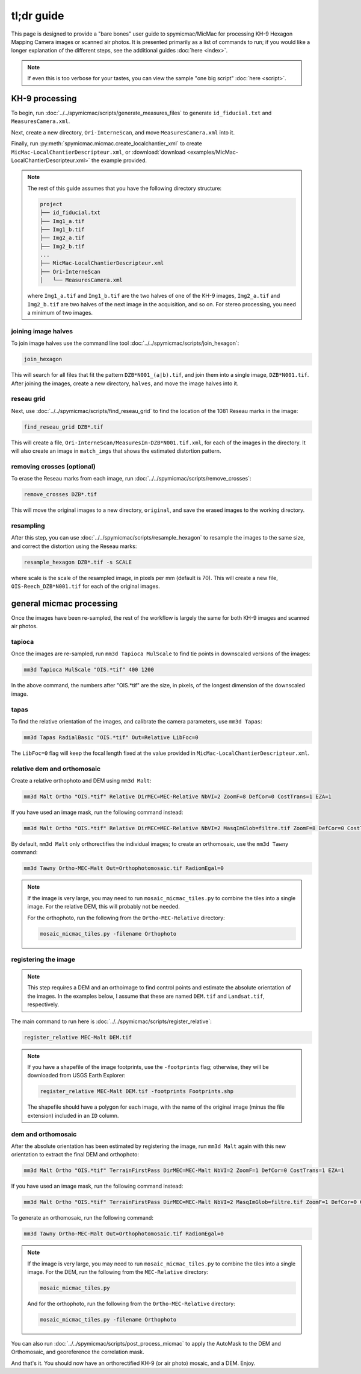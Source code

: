 tl;dr guide
=======================

This page is designed to provide a "bare bones" user guide to spymicmac/MicMac for processing KH-9 Hexagon Mapping
Camera images or scanned air photos. It is presented primarily as a list of commands to run; if you would like a
longer explanation of the different steps, see the additional guides :doc:`here <index>`.

.. note::

    If even this is too verbose for your tastes, you can view the sample "one big script" :doc:`here <script>`.

KH-9 processing
-----------------

To begin, run :doc:`../../spymicmac/scripts/generate_measures_files` to generate ``id_fiducial.txt`` and
``MeasuresCamera.xml``.

Next, create a new directory, ``Ori-InterneScan``, and move ``MeasuresCamera.xml`` into it.

Finally, run :py:meth:`spymicmac.micmac.create_localchantier_xml` to create ``MicMac-LocalChantierDescripteur.xml``,
or :download:`download <examples/MicMac-LocalChantierDescripteur.xml>` the example provided.

.. note::

    The rest of this guide assumes that you have the following directory structure:

    .. code-block:: text

        project
        ├── id_fiducial.txt
        ├── Img1_a.tif
        ├── Img1_b.tif
        ├── Img2_a.tif
        ├── Img2_b.tif
        ...
        ├── MicMac-LocalChantierDescripteur.xml
        ├── Ori-InterneScan
        │   └── MeasuresCamera.xml

    where ``Img1_a.tif`` and ``Img1_b.tif`` are the two halves of one of the KH-9 images, ``Img2_a.tif`` and
    ``Img2_b.tif`` are two halves of the next image in the acquisition, and so on. For stereo processing, you need
    a minimum of two images.


joining image halves
^^^^^^^^^^^^^^^^^^^^^

To join image halves use the command line tool :doc:`../../spymicmac/scripts/join_hexagon`:

.. code-block:: sh

    join_hexagon

This will search for all files that fit the pattern ``DZB*N001_(a|b).tif``, and join them into a single image,
``DZB*N001.tif``. After joining the images, create a new directory, ``halves``, and move the image halves into it.

reseau grid
^^^^^^^^^^^^

Next, use :doc:`../../spymicmac/scripts/find_reseau_grid` to find the location of the 1081 Reseau marks in the image:

.. code-block:: sh

    find_reseau_grid DZB*.tif

This will create a file, ``Ori-InterneScan/MeasuresIm-DZB*N001.tif.xml``, for each of the images in the directory. It
will also create an image in ``match_imgs`` that shows the estimated distortion pattern.

removing crosses (optional)
^^^^^^^^^^^^^^^^^^^^^^^^^^^

To erase the Reseau marks from each image, run :doc:`../../spymicmac/scripts/remove_crosses`:

.. code-block:: sh

    remove_crosses DZB*.tif

This will move the original images to a new directory, ``original``, and save the erased images to the working
directory.

resampling
^^^^^^^^^^^

After this step, you can use :doc:`../../spymicmac/scripts/resample_hexagon` to resample the images to the same size,
and correct the distortion using the Reseau marks:

.. code-block:: sh

    resample_hexagon DZB*.tif -s SCALE

where scale is the scale of the resampled image, in pixels per mm (default is 70). This will create a new file,
``OIS-Reech_DZB*N001.tif`` for each of the original images.


general micmac processing
---------------------------

Once the images have been re-sampled, the rest of the workflow is largely the same for both KH-9 images and scanned
air photos.

tapioca
^^^^^^^^^

Once the images are re-sampled, run ``mm3d Tapioca MulScale`` to find tie points in downscaled versions of the images:

.. code-block:: sh

    mm3d Tapioca MulScale "OIS.*tif" 400 1200

In the above command, the numbers after "OIS.*tif" are the size, in pixels, of the longest dimension of the downscaled
image.


tapas
^^^^^^

To find the relative orientation of the images, and calibrate the camera parameters, use ``mm3d Tapas``:

.. code-block:: sh

    mm3d Tapas RadialBasic "OIS.*tif" Out=Relative LibFoc=0

The ``LibFoc=0`` flag will keep the focal length fixed at the value provided in ``MicMac-LocalChantierDescripteur.xml``.


relative dem and orthomosaic
^^^^^^^^^^^^^^^^^^^^^^^^^^^^^^

Create a relative orthophoto and DEM using ``mm3d Malt``:

.. code-block:: sh

    mm3d Malt Ortho "OIS.*tif" Relative DirMEC=MEC-Relative NbVI=2 ZoomF=8 DefCor=0 CostTrans=1 EZA=1

If you have used an image mask, run the following command instead:

.. code-block:: sh

    mm3d Malt Ortho "OIS.*tif" Relative DirMEC=MEC-Relative NbVI=2 MasqImGlob=filtre.tif ZoomF=8 DefCor=0 CostTrans=1 EZA=1

By default, ``mm3d Malt`` only orthorectifies the individual images; to create an orthomosaic, use the ``mm3d Tawny``
command:

.. code-block:: sh

    mm3d Tawny Ortho-MEC-Malt Out=Orthophotomosaic.tif RadiomEgal=0

.. note::

    If the image is very large, you may need to run ``mosaic_micmac_tiles.py`` to combine the tiles into a single
    image. For the relative DEM, this will probably not be needed.

    For the orthophoto, run the following from the ``Ortho-MEC-Relative`` directory:

    .. code-block:: sh

        mosaic_micmac_tiles.py -filename Orthophoto


registering the image
^^^^^^^^^^^^^^^^^^^^^^^^

.. note::

    This step requires a DEM and an orthoimage to find control points and estimate the absolute orientation of the
    images. In the examples below, I assume that these are named ``DEM.tif`` and ``Landsat.tif``, respectively.


The main command to run here is :doc:`../../spymicmac/scripts/register_relative`:

.. code-block:: sh

    register_relative MEC-Malt DEM.tif

.. note::

    If you have a shapefile of the image footprints, use the ``-footprints`` flag; otherwise, they will be downloaded from
    USGS Earth Explorer:

    .. code-block:: sh

        register_relative MEC-Malt DEM.tif -footprints Footprints.shp

    The shapefile should have a polygon for each image, with the name of the original image (minus the file extension)
    included in an ``ID`` column.

dem and orthomosaic
^^^^^^^^^^^^^^^^^^^^^

After the absolute orientation has been estimated by registering the image, run ``mm3d Malt`` again with this new
orientation to extract the final DEM and orthophoto:

.. code-block:: sh

    mm3d Malt Ortho "OIS.*tif" TerrainFirstPass DirMEC=MEC-Malt NbVI=2 ZoomF=1 DefCor=0 CostTrans=1 EZA=1

If you have used an image mask, run the following command instead:

.. code-block:: sh

    mm3d Malt Ortho "OIS.*tif" TerrainFirstPass DirMEC=MEC-Malt NbVI=2 MasqImGlob=filtre.tif ZoomF=1 DefCor=0 CostTrans=1 EZA=1

To generate an orthomosaic, run the following command:

.. code-block:: sh

    mm3d Tawny Ortho-MEC-Malt Out=Orthophotomosaic.tif RadiomEgal=0

.. note::

    If the image is very large, you may need to run ``mosaic_micmac_tiles.py`` to combine the tiles into a single
    image. For the DEM, run the following from the ``MEC-Relative`` directory:

    .. code-block:: sh

        mosaic_micmac_tiles.py

    And for the orthophoto, run the following from the ``Ortho-MEC-Relative`` directory:

    .. code-block:: sh

        mosaic_micmac_tiles.py -filename Orthophoto


You can also run :doc:`../../spymicmac/scripts/post_process_micmac` to apply the AutoMask to the DEM and
Orthomosaic, and georeference the correlation mask.

And that's it. You should now have an orthorectified KH-9 (or air photo) mosaic, and a DEM. Enjoy.
